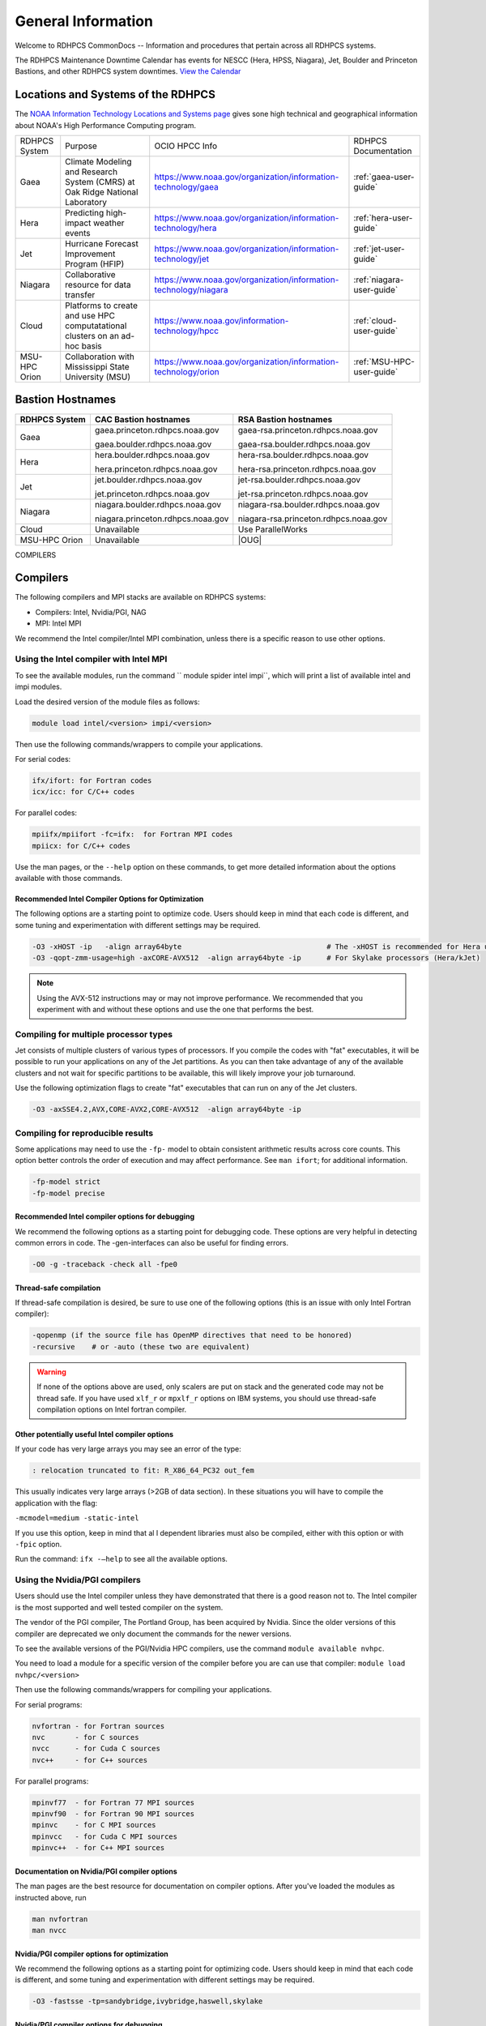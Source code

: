 *******************
General Information
*******************

Welcome to RDHPCS CommonDocs -- Information and procedures that
pertain across all RDHPCS systems.

The RDHPCS Maintenance Downtime Calendar has events for NESCC (Hera,
HPSS, Niagara), Jet, Boulder and Princeton Bastions, and other RDHPCS
system downtimes. `View the Calendar
<https://calendar.google.com/calendar/u/1/r?id=bm9hYS5nb3ZfZjFnZ3U0M3RtOWxmZWVnNDV0NTlhMDYzY3NAZ3JvdXAuY2FsZW5kYXIuZ29vZ2xlLmNvbQ>`__

.. raw:: html

   <div>
   <iframe src="https://calendar.google.com/calendar/embed?src=noaa.gov_f1ggu43tm9lfeeg45t59a063cs%40group.calendar.google.com&ctz=America%2FNew_York"
           style="border: 0"
           width="800"
           height="600"
           frameborder="0"
           scrolling="no"></iframe>
   <p>You must be logged in to your NOAA Gmail account to see the calendar.</p>
   </div>



Locations and Systems of the RDHPCS
===================================

The `NOAA Information Technology Locations and Systems page
<https://www.noaa.gov/organization/information-technology/hpcc-locations-and-systems>`_
gives sone high technical and geographical information about NOAA's High
Performance Computing program.

.. |hpcc_gaea_url|	replace:: https://www.noaa.gov/organization/information-technology/gaea
.. |hpcc_hera_url|	replace:: https://www.noaa.gov/organization/information-technology/hera
.. |hpcc_jet_url|	replace:: https://www.noaa.gov/organization/information-technology/jet
.. |hpcc_niagara_url|	replace:: https://www.noaa.gov/organization/information-technology/niagara
.. |hpcc_cloud_url|	replace:: https://www.noaa.gov/information-technology/hpcc
.. |hpcc_orion_url|	replace:: https://www.noaa.gov/organization/information-technology/orion
.. |gaeaP|		replace:: Climate Modeling and Research System (CMRS) at Oak Ridge National Laboratory
.. |heraP|		replace:: Predicting high-impact weather events
.. |jetP|		replace:: Hurricane Forecast Improvement Program (HFIP)
.. |niagaraP|		replace:: Collaborative resource for data transfer
.. |cloudP|		replace:: Platforms to create and use HPC computatational clusters on an ad-hoc basis
.. |msuP|		replace:: Collaboration with Mississippi State University (MSU)


+---------------+-------------+-------------------+-------------------------+
| RDHPCS System |  Purpose    | OCIO HPCC Info    | RDHPCS Documentation    |
+---------------+-------------+-------------------+-------------------------+
| Gaea          | |gaeaP|     | |hpcc_gaea_url|   |:ref:`gaea-user-guide`   |
+---------------+-------------+-------------------+-------------------------+
| Hera          | |heraP|     | |hpcc_hera_url|   |:ref:`hera-user-guide`   |
+---------------+-------------+-------------------+-------------------------+
| Jet           | |jetP|      | |hpcc_jet_url|    |:ref:`jet-user-guide`    |
+---------------+-------------+-------------------+-------------------------+
| Niagara       | |niagaraP|  | |hpcc_niagara_url||:ref:`niagara-user-guide`|
+---------------+-------------+-------------------+-------------------------+
| Cloud         | |cloudP|    | |hpcc_cloud_url|  |:ref:`cloud-user-guide`  |
+---------------+-------------+-------------------+-------------------------+
| MSU-HPC Orion | |msuP|      | |hpcc_orion_url|  |:ref:`MSU-HPC-user-guide`|
+---------------+-------------+-------------------+-------------------------+

Bastion Hostnames
=================


.. |CBHN|	replace:: **CAC Bastion hostnames**
.. |RBHN|	replace:: **RSA Bastion hostnames**
.. |GCPRNG|	replace:: gaea.princeton.rdhpcs.noaa.gov
.. |GCBRNG|	replace:: gaea.boulder.rdhpcs.noaa.gov
.. |GRPRNG|	replace:: gaea-rsa.princeton.rdhpcs.noaa.gov
.. |GRBRNG|	replace:: gaea-rsa.boulder.rdhpcs.noaa.gov

.. |HCPRNG|	replace:: hera.princeton.rdhpcs.noaa.gov
.. |HCBRNG|	replace:: hera.boulder.rdhpcs.noaa.gov
.. |HRPRNG|	replace:: hera-rsa.princeton.rdhpcs.noaa.gov
.. |HRBRNG|	replace:: hera-rsa.boulder.rdhpcs.noaa.gov

.. |JCPRNG|	replace:: jet.princeton.rdhpcs.noaa.gov
.. |JCBRNG|	replace:: jet.boulder.rdhpcs.noaa.gov
.. |JRPRNG|	replace:: jet-rsa.princeton.rdhpcs.noaa.gov
.. |JRBRNG|	replace:: jet-rsa.boulder.rdhpcs.noaa.gov

.. |NCPRNG|	replace:: niagara.princeton.rdhpcs.noaa.gov
.. |NCBRNG|	replace:: niagara.boulder.rdhpcs.noaa.gov
.. |NRPRNG|	replace:: niagara-rsa.princeton.rdhpcs.noaa.gov
.. |NRBRNG|	replace:: niagara-rsa.boulder.rdhpcs.noaa.gov

.. |OUG|	replace:: :ref:`orion-user-guide`

+-------------------+-----------------+--------------------+
| **RDHPCS System** | |CBHN|          | |RBHN|             |
+-------------------+-----------------+--------------------+
| Gaea              | |GCPRNG|        | |GRPRNG|           |
+                   +                 +                    +
|                   | |GCBRNG|        | |GRBRNG|           |
+-------------------+-----------------+--------------------+
| Hera              | |HCBRNG|        | |HRBRNG|           |
+                   +                 +                    +
|                   | |HCPRNG|        | |HRPRNG|           |
+-------------------+-----------------+--------------------+
| Jet               | |JCBRNG|        | |JRBRNG|           |
+                   +                 +                    +
|                   | |JCPRNG|        | |JRPRNG|           |
+-------------------+-----------------+--------------------+
| Niagara           | |NCBRNG|        | |NRBRNG|           |
+                   +                 +                    +
|                   | |NCPRNG|        | |NRPRNG|           |
+-------------------+-----------------+--------------------+
| Cloud             | Unavailable     | Use ParallelWorks  |
+-------------------+-----------------+--------------------+
| MSU-HPC Orion     | Unavailable     | |OUG|              |
+-------------------+-----------------+--------------------+


COMPILERS

.. _compilers:

Compilers
=========

The following compilers and MPI stacks are available on RDHPCS systems:

* Compilers: Intel, Nvidia/PGI, NAG
* MPI: Intel MPI

We recommend the Intel compiler/Intel MPI combination, unless there is a
specific reason to use other options.

Using the Intel compiler with Intel MPI
---------------------------------------

To see the available modules, run the  command `` module spider intel impi``,
which will print a list of available intel and impi modules.

Load the desired version of the module files as follows:

.. code-block:: shell

    module load intel/<version> impi/<version>

Then use the following commands/wrappers to compile your applications.

For serial codes:

.. code-block:: shell

    ifx/ifort: for Fortran codes
    icx/icc: for C/C++ codes


For parallel codes:

.. code-block:: shell

    mpiifx/mpiifort -fc=ifx:  for Fortran MPI codes
    mpiicx: for C/C++ codes

Use the man pages, or the ``--help`` option on these commands, to get more
detailed information about the options available with those commands.

Recommended Intel Compiler Options for Optimization
^^^^^^^^^^^^^^^^^^^^^^^^^^^^^^^^^^^^^^^^^^^^^^^^^^^

The following options are a starting point to optimize code. Users
should keep in mind that each code is different, and some tuning and
experimentation with different settings may be required.

.. code-block:: shell

   -O3 -xHOST -ip   -align array64byte                                  # The -xHOST is recommended for Hera users only
   -O3 -qopt-zmm-usage=high -axCORE-AVX512  -align array64byte -ip      # For Skylake processors (Hera/kJet)

.. note::

   Using the AVX-512 instructions may or may not improve performance. We
   recommended that you experiment with and without these options and use the
   one that performs the best.

Compiling for multiple processor types
--------------------------------------

Jet consists of multiple clusters of various types of processors. If you
compile the codes with "fat" executables, it will be possible to run your
applications on any of the Jet partitions.  As you can then take advantage of
any of the available clusters and not wait for specific partitions to be
available, this will likely improve your job turnaround.

Use the following optimization flags to create "fat" executables that can run
on any of the Jet clusters.

.. code-block:: shell

   -O3 -axSSE4.2,AVX,CORE-AVX2,CORE-AVX512  -align array64byte -ip


Compiling for reproducible results
----------------------------------

Some applications may need to use the ``-fp-`` model to obtain consistent
arithmetic results across core counts. This option better controls the order of
execution and may affect performance. See ``man ifort``; for additional
information.

.. code-block:: shell

   -fp-model strict
   -fp-model precise


Recommended Intel compiler options for debugging
^^^^^^^^^^^^^^^^^^^^^^^^^^^^^^^^^^^^^^^^^^^^^^^^^

We recommend the following options as a starting point for debugging code.
These options are very helpful in detecting common errors in code. The
-gen-interfaces can also be useful for finding errors.

.. code-block:: shell

   -O0 -g -traceback -check all -fpe0

Thread-safe compilation
^^^^^^^^^^^^^^^^^^^^^^^

If thread-safe compilation is desired, be sure to use one of the following
options (this is an issue with only Intel Fortran compiler):

.. code-block:: shell

   -qopenmp (if the source file has OpenMP directives that need to be honored)
   -recursive    # or -auto (these two are equivalent)

.. warning::

   If none of the options above are used, only scalers are put on stack and the
   generated code may not be thread safe. If you have used ``xlf_r`` or
   ``mpxlf_r`` options on IBM systems, you should use thread-safe compilation
   options on Intel fortran compiler.

Other potentially useful Intel compiler options
^^^^^^^^^^^^^^^^^^^^^^^^^^^^^^^^^^^^^^^^^^^^^^^

If your code has very large arrays you may see an error of the type:

.. code-block:: shell

   : relocation truncated to fit: R_X86_64_PC32 out_fem


This usually indicates very large arrays (>2GB of data section). In these
situations you will have to compile the application with the flag:

``-mcmodel=medium -static-intel``

If you use this option, keep in mind that al l dependent libraries must also be
compiled, either with this option or with ``-fpic`` option.

Run the command: ``ifx -–help`` to see all the available options.

Using the Nvidia/PGI compilers
------------------------------

Users should use the Intel compiler unless they have demonstrated that there is
a good reason not to. The Intel compiler is the most supported and well tested
compiler on the system.

The vendor of the PGI compiler, The Portland Group, has been acquired by
Nvidia. Since the older versions of this compiler are deprecated we only
document the commands for the newer versions.

To see the available versions of the PGI/Nvidia HPC compilers, use the
command ``module available nvhpc``.

You need to load a module for a specific version of the compiler before you are
can use that compiler: ``module load nvhpc/<version>``


Then use the following commands/wrappers for compiling your applications.

For serial programs:

.. code-block:: shell

   nvfortran - for Fortran sources
   nvc       - for C sources
   nvcc      - for Cuda C sources
   nvc++     - for C++ sources


For parallel programs:

.. code-block:: shell

   mpinvf77  - for Fortran 77 MPI sources
   mpinvf90  - for Fortran 90 MPI sources
   mpinvc    - for C MPI sources
   mpinvcc   - for Cuda C MPI sources
   mpinvc++  - for C++ MPI sources


Documentation on Nvidia/PGI compiler options
^^^^^^^^^^^^^^^^^^^^^^^^^^^^^^^^^^^^^^^^^^^^

The man pages are the best resource for documentation on compiler options.
After you've loaded the modules as instructed above, run

.. code-block:: shell

   man nvfortran
   man nvcc


Nvidia/PGI compiler options for optimization
^^^^^^^^^^^^^^^^^^^^^^^^^^^^^^^^^^^^^^^^^^^^

We recommend the following options as a starting point for optimizing code.
Users should keep in mind that each code is different, and some tuning and
experimentation with different settings may be required.

.. code-block:: shell


   -O3 -fastsse -tp=sandybridge,ivybridge,haswell,skylake


Nvidia/PGI compiler options for debugging
^^^^^^^^^^^^^^^^^^^^^^^^^^^^^^^^^^^^^^^^^

We recommend the following options as a starting point for debugging code.
These options are very helpful in detecting common errors in code.

.. code-block:: shell

   -O0 -g -traceback -Mbounds -Mchkfpstk -Mchkptr -Mchkstk

